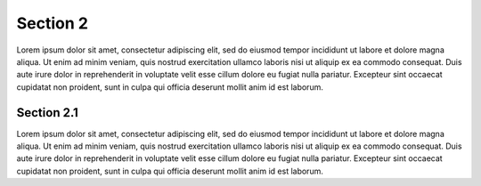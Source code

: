 Section 2
---------

Lorem ipsum dolor sit amet, consectetur adipiscing elit, sed do eiusmod tempor
incididunt ut labore et dolore magna aliqua. Ut enim ad minim veniam, quis nostrud
exercitation ullamco laboris nisi ut aliquip ex ea commodo consequat. Duis aute
irure dolor in reprehenderit in voluptate velit esse cillum dolore eu fugiat nulla
pariatur. Excepteur sint occaecat cupidatat non proident, sunt in culpa qui officia
deserunt mollit anim id est laborum.

Section 2.1
~~~~~~~~~~~

Lorem ipsum dolor sit amet, consectetur adipiscing elit, sed do eiusmod tempor
incididunt ut labore et dolore magna aliqua. Ut enim ad minim veniam, quis nostrud
exercitation ullamco laboris nisi ut aliquip ex ea commodo consequat. Duis aute
irure dolor in reprehenderit in voluptate velit esse cillum dolore eu fugiat nulla
pariatur. Excepteur sint occaecat cupidatat non proident, sunt in culpa qui officia
deserunt mollit anim id est laborum.
